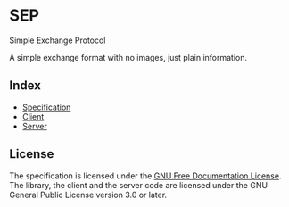 * SEP

Simple Exchange Protocol

A simple exchange format with no images, just plain information.

** Index

+ [[./spec.org][Specification]]
+ [[./client][Client]]
+ [[./server][Server]]

** License

The specification is licensed under the [[https://www.gnu.org/licenses/fdl-1.3.html][GNU Free Documentation License]].
The library, the client and the server code are licensed under the GNU General Public License version 3.0 or later.
